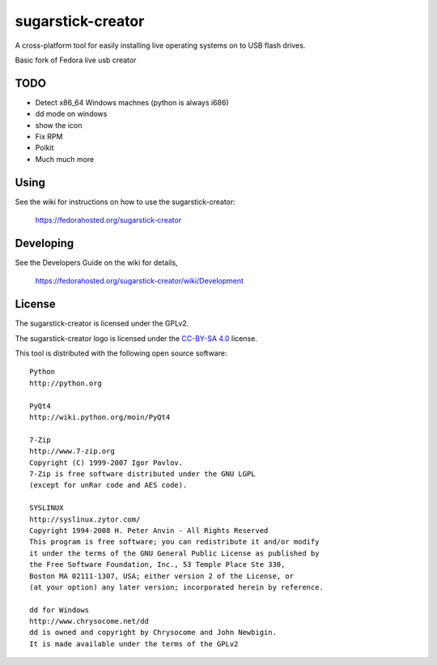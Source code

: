 ===============
sugarstick-creator
===============

A cross-platform tool for easily installing live operating systems on to USB
flash drives.

Basic fork of Fedora live usb creator

TODO
----

* Detect x86_64 Windows machnes (python is always i686)
* dd mode on windows
* show the icon
* Fix RPM
* Polkit
* Much much more

Using
-----
See the wiki for instructions on how to use the sugarstick-creator:

    https://fedorahosted.org/sugarstick-creator

Developing
----------
See the Developers Guide on the wiki for details,

        https://fedorahosted.org/sugarstick-creator/wiki/Development

License
-------

The sugarstick-creator is licensed under the GPLv2.

The sugarstick-creator logo is licensed under the `CC-BY-SA 4.0 <https://creativecommons.org/licenses/by-sa/4.0/>`_ license.

This tool is distributed with the following open source software::

   Python
   http://python.org

   PyQt4
   http://wiki.python.org/moin/PyQt4

   7-Zip
   http://www.7-zip.org
   Copyright (C) 1999-2007 Igor Pavlov.
   7-Zip is free software distributed under the GNU LGPL 
   (except for unRar code and AES code).

   SYSLINUX
   http://syslinux.zytor.com/
   Copyright 1994-2008 H. Peter Anvin - All Rights Reserved
   This program is free software; you can redistribute it and/or modify
   it under the terms of the GNU General Public License as published by
   the Free Software Foundation, Inc., 53 Temple Place Ste 330,
   Boston MA 02111-1307, USA; either version 2 of the License, or
   (at your option) any later version; incorporated herein by reference.

   dd for Windows
   http://www.chrysocome.net/dd
   dd is owned and copyright by Chrysocome and John Newbigin.
   It is made available under the terms of the GPLv2
